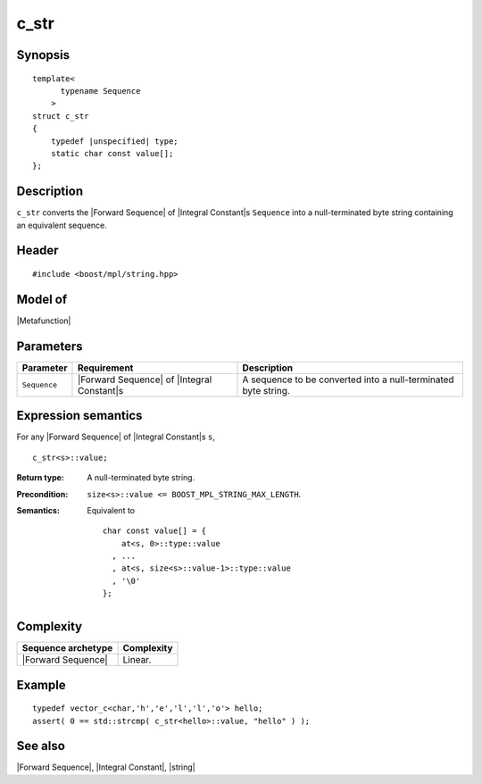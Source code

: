 .. Metafunctions/String Operations//c_str |10

.. Copyright Eric Niebler 2009.
.. Distributed under the Boost
.. Software License, Version 1.0. (See accompanying
.. file LICENSE_1_0.txt or copy at http://www.boost.org/LICENSE_1_0.txt)

c_str
=====

Synopsis
--------

.. parsed-literal::
    
    template<
          typename Sequence
        >
    struct c_str
    {
        typedef |unspecified| type;
        static char const value[];
    };


Description
-----------

``c_str`` converts the |Forward Sequence| of |Integral Constant|\ s ``Sequence``
into a null-terminated byte string containing an equivalent sequence.


Header
------

.. parsed-literal::
    
    #include <boost/mpl/string.hpp>


Model of
--------

|Metafunction|


Parameters
----------

+---------------+---------------------------+-----------------------------------------------+
| Parameter     | Requirement               | Description                                   |
+===============+===========================+===============================================+
| ``Sequence``  | |Forward Sequence| of     | A sequence to be converted into a             |
|               | |Integral Constant|\ s    | null-terminated byte string.                  |
+---------------+---------------------------+-----------------------------------------------+


Expression semantics
--------------------

.. compound::
    :class: expression-semantics

    For any |Forward Sequence| of |Integral Constant|\ s ``s``,

    .. parsed-literal::

        c_str<s>::value; 

    :Return type:
        A null-terminated byte string.

    :Precondition:
        ``size<s>::value <= BOOST_MPL_STRING_MAX_LENGTH``.

    :Semantics:
        Equivalent to 
        
        .. parsed-literal::
           
           char const value[] = {
               at<s, 0>::type::value
             , ...
             , at<s, size<s>::value-1>::type::value
             , '\\0'
           };

Complexity
----------

+-------------------------------+-----------------------------------+
| Sequence archetype            | Complexity                        |
+===============================+===================================+
| |Forward Sequence|            | Linear.                           |
+-------------------------------+-----------------------------------+

Example
-------

.. parsed-literal::
    
    typedef vector_c<char,'h','e','l','l','o'> hello;
    assert( 0 == std::strcmp( c_str<hello>::value, "hello" ) );

See also
--------

|Forward Sequence|, |Integral Constant|, |string|
